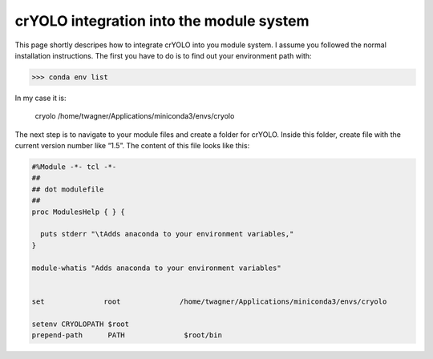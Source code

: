crYOLO integration into the module system
^^^^^^^^^^^^^^^^^^^^^^^^^^^^^^^^^^^^^^^^^

This page shortly descripes how to integrate crYOLO into you module system. I assume you followed the normal installation instructions. The first you have to do is to find out your environment path with:

>>> conda env list

In my case it is:

 cryolo                  /home/twagner/Applications/miniconda3/envs/cryolo

The next step is to navigate to your module files and create a folder for crYOLO. Inside this folder, create file with the current version number like “1.5”. The content of this file looks like this:

.. code-block::

    #%Module -*- tcl -*-
    ##
    ## dot modulefile
    ##
    proc ModulesHelp { } {

      puts stderr "\tAdds anaconda to your environment variables,"
    }

    module-whatis "Adds anaconda to your environment variables"


    set              root              /home/twagner/Applications/miniconda3/envs/cryolo

    setenv CRYOLOPATH $root
    prepend-path      PATH              $root/bin